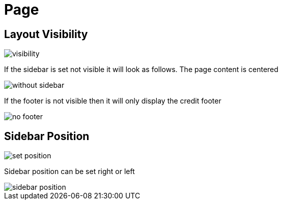 = Page

== Layout Visibility

image::visibility.png[align=center]

If the sidebar is set not visible it will look as follows. The page content is centered

image::without-sidebar.jpeg[align=center]

If the footer is not visible then it will only display the credit footer

image::no-footer.jpeg[align=center]

== Sidebar Position

image::set-position.png[align=center]

Sidebar position can be set right or left

image::sidebar-position.jpeg[align=center]

